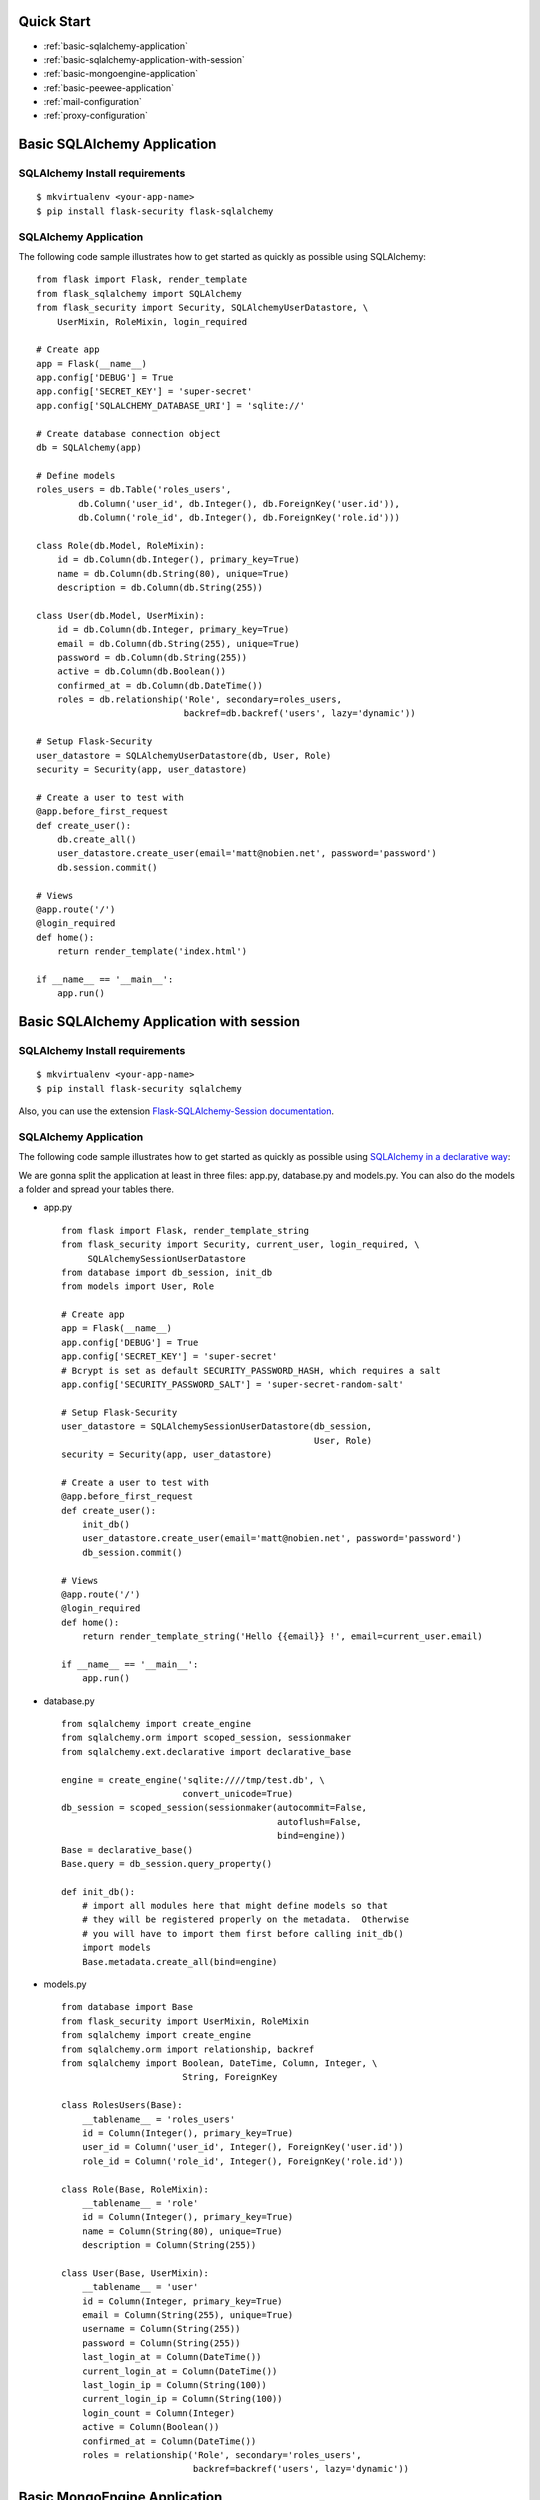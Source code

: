 Quick Start
===========

* :ref:`basic-sqlalchemy-application`
* :ref:`basic-sqlalchemy-application-with-session`
* :ref:`basic-mongoengine-application`
* :ref:`basic-peewee-application`
* :ref:`mail-configuration`
* :ref:`proxy-configuration`

.. _basic-sqlalchemy-application:

Basic SQLAlchemy Application
============================

SQLAlchemy Install requirements
~~~~~~~~~~~~~~~~~~~~~~~~~~~~~~~

::

     $ mkvirtualenv <your-app-name>
     $ pip install flask-security flask-sqlalchemy


SQLAlchemy Application
~~~~~~~~~~~~~~~~~~~~~~

The following code sample illustrates how to get started as quickly as
possible using SQLAlchemy:

::

    from flask import Flask, render_template
    from flask_sqlalchemy import SQLAlchemy
    from flask_security import Security, SQLAlchemyUserDatastore, \
        UserMixin, RoleMixin, login_required

    # Create app
    app = Flask(__name__)
    app.config['DEBUG'] = True
    app.config['SECRET_KEY'] = 'super-secret'
    app.config['SQLALCHEMY_DATABASE_URI'] = 'sqlite://'

    # Create database connection object
    db = SQLAlchemy(app)

    # Define models
    roles_users = db.Table('roles_users',
            db.Column('user_id', db.Integer(), db.ForeignKey('user.id')),
            db.Column('role_id', db.Integer(), db.ForeignKey('role.id')))

    class Role(db.Model, RoleMixin):
        id = db.Column(db.Integer(), primary_key=True)
        name = db.Column(db.String(80), unique=True)
        description = db.Column(db.String(255))

    class User(db.Model, UserMixin):
        id = db.Column(db.Integer, primary_key=True)
        email = db.Column(db.String(255), unique=True)
        password = db.Column(db.String(255))
        active = db.Column(db.Boolean())
        confirmed_at = db.Column(db.DateTime())
        roles = db.relationship('Role', secondary=roles_users,
                                backref=db.backref('users', lazy='dynamic'))

    # Setup Flask-Security
    user_datastore = SQLAlchemyUserDatastore(db, User, Role)
    security = Security(app, user_datastore)

    # Create a user to test with
    @app.before_first_request
    def create_user():
        db.create_all()
        user_datastore.create_user(email='matt@nobien.net', password='password')
        db.session.commit()

    # Views
    @app.route('/')
    @login_required
    def home():
        return render_template('index.html')

    if __name__ == '__main__':
        app.run()

.. _basic-sqlalchemy-application-with-session:

Basic SQLAlchemy Application with session
=========================================

SQLAlchemy Install requirements
~~~~~~~~~~~~~~~~~~~~~~~~~~~~~~~

::

     $ mkvirtualenv <your-app-name>
     $ pip install flask-security sqlalchemy

Also, you can use the extension `Flask-SQLAlchemy-Session documentation
<http://flask-sqlalchemy-session.readthedocs.io/en/v1.1/>`_.

SQLAlchemy Application
~~~~~~~~~~~~~~~~~~~~~~

The following code sample illustrates how to get started as quickly as
possible using `SQLAlchemy in a declarative way
<http://flask.pocoo.org/docs/0.12/patterns/sqlalchemy/#declarative>`_:

We are gonna split the application at least in three files: app.py, database.py
and models.py. You can also do the models a folder and spread your tables there.

- app.py ::

    from flask import Flask, render_template_string
    from flask_security import Security, current_user, login_required, \
         SQLAlchemySessionUserDatastore
    from database import db_session, init_db
    from models import User, Role

    # Create app
    app = Flask(__name__)
    app.config['DEBUG'] = True
    app.config['SECRET_KEY'] = 'super-secret'
    # Bcrypt is set as default SECURITY_PASSWORD_HASH, which requires a salt
    app.config['SECURITY_PASSWORD_SALT'] = 'super-secret-random-salt'

    # Setup Flask-Security
    user_datastore = SQLAlchemySessionUserDatastore(db_session,
                                                    User, Role)
    security = Security(app, user_datastore)

    # Create a user to test with
    @app.before_first_request
    def create_user():
        init_db()
        user_datastore.create_user(email='matt@nobien.net', password='password')
        db_session.commit()

    # Views
    @app.route('/')
    @login_required
    def home():
        return render_template_string('Hello {{email}} !', email=current_user.email)

    if __name__ == '__main__':
        app.run()

- database.py ::

    from sqlalchemy import create_engine
    from sqlalchemy.orm import scoped_session, sessionmaker
    from sqlalchemy.ext.declarative import declarative_base

    engine = create_engine('sqlite:////tmp/test.db', \
                           convert_unicode=True)
    db_session = scoped_session(sessionmaker(autocommit=False,
                                             autoflush=False,
                                             bind=engine))
    Base = declarative_base()
    Base.query = db_session.query_property()

    def init_db():
        # import all modules here that might define models so that
        # they will be registered properly on the metadata.  Otherwise
        # you will have to import them first before calling init_db()
        import models
        Base.metadata.create_all(bind=engine)

- models.py ::

    from database import Base
    from flask_security import UserMixin, RoleMixin
    from sqlalchemy import create_engine
    from sqlalchemy.orm import relationship, backref
    from sqlalchemy import Boolean, DateTime, Column, Integer, \
                           String, ForeignKey

    class RolesUsers(Base):
        __tablename__ = 'roles_users'
        id = Column(Integer(), primary_key=True)
        user_id = Column('user_id', Integer(), ForeignKey('user.id'))
        role_id = Column('role_id', Integer(), ForeignKey('role.id'))

    class Role(Base, RoleMixin):
        __tablename__ = 'role'
        id = Column(Integer(), primary_key=True)
        name = Column(String(80), unique=True)
        description = Column(String(255))

    class User(Base, UserMixin):
        __tablename__ = 'user'
        id = Column(Integer, primary_key=True)
        email = Column(String(255), unique=True)
        username = Column(String(255))
        password = Column(String(255))
        last_login_at = Column(DateTime())
        current_login_at = Column(DateTime())
        last_login_ip = Column(String(100))
        current_login_ip = Column(String(100))
        login_count = Column(Integer)
        active = Column(Boolean())
        confirmed_at = Column(DateTime())
        roles = relationship('Role', secondary='roles_users',
                             backref=backref('users', lazy='dynamic'))

.. _basic-mongoengine-application:

Basic MongoEngine Application
=============================

MongoEngine Install requirements
~~~~~~~~~~~~~~~~~~~~~~~~~~~~~~~~

::

    $ mkvirtualenv <your-app-name>
    $ pip install flask-security flask-mongoengine

MongoEngine Application
~~~~~~~~~~~~~~~~~~~~~~~

The following code sample illustrates how to get started as quickly as
possible using MongoEngine:

::

    from flask import Flask, render_template
    from flask_mongoengine import MongoEngine
    from flask_security import Security, MongoEngineUserDatastore, \
        UserMixin, RoleMixin, login_required

    # Create app
    app = Flask(__name__)
    app.config['DEBUG'] = True
    app.config['SECRET_KEY'] = 'super-secret'

    # MongoDB Config
    app.config['MONGODB_DB'] = 'mydatabase'
    app.config['MONGODB_HOST'] = 'localhost'
    app.config['MONGODB_PORT'] = 27017

    # Create database connection object
    db = MongoEngine(app)

    class Role(db.Document, RoleMixin):
        name = db.StringField(max_length=80, unique=True)
        description = db.StringField(max_length=255)

    class User(db.Document, UserMixin):
        email = db.StringField(max_length=255)
        password = db.StringField(max_length=255)
        active = db.BooleanField(default=True)
        confirmed_at = db.DateTimeField()
        roles = db.ListField(db.ReferenceField(Role), default=[])

    # Setup Flask-Security
    user_datastore = MongoEngineUserDatastore(db, User, Role)
    security = Security(app, user_datastore)

    # Create a user to test with
    @app.before_first_request
    def create_user():
        user_datastore.create_user(email='matt@nobien.net', password='password')

    # Views
    @app.route('/')
    @login_required
    def home():
        return render_template('index.html')

    if __name__ == '__main__':
        app.run()


.. _basic-peewee-application:

Basic Peewee Application
========================

Peewee Install requirements
~~~~~~~~~~~~~~~~~~~~~~~~~~~

::

    $ mkvirtualenv <your-app-name>
    $ pip install flask-security flask-peewee

Peewee Application
~~~~~~~~~~~~~~~~~~

The following code sample illustrates how to get started as quickly as
possible using Peewee:

::

    from flask import Flask, render_template
    from flask_peewee.db import Database
    from peewee import *
    from flask_security import Security, PeeweeUserDatastore, \
        UserMixin, RoleMixin, login_required

    # Create app
    app = Flask(__name__)
    app.config['DEBUG'] = True
    app.config['SECRET_KEY'] = 'super-secret'
    app.config['DATABASE'] = {
        'name': 'example.db',
        'engine': 'peewee.SqliteDatabase',
    }

    # Create database connection object
    db = Database(app)

    class Role(db.Model, RoleMixin):
        name = CharField(unique=True)
        description = TextField(null=True)

    class User(db.Model, UserMixin):
        email = TextField()
        password = TextField()
        active = BooleanField(default=True)
        confirmed_at = DateTimeField(null=True)

    class UserRoles(db.Model):
        # Because peewee does not come with built-in many-to-many
        # relationships, we need this intermediary class to link
        # user to roles.
        user = ForeignKeyField(User, related_name='roles')
        role = ForeignKeyField(Role, related_name='users')
        name = property(lambda self: self.role.name)
        description = property(lambda self: self.role.description)

    # Setup Flask-Security
    user_datastore = PeeweeUserDatastore(db, User, Role, UserRoles)
    security = Security(app, user_datastore)

    # Create a user to test with
    @app.before_first_request
    def create_user():
        for Model in (Role, User, UserRoles):
            Model.drop_table(fail_silently=True)
            Model.create_table(fail_silently=True)
        user_datastore.create_user(email='matt@nobien.net', password='password')

    # Views
    @app.route('/')
    @login_required
    def home():
        return render_template('index.html')

    if __name__ == '__main__':
        app.run()


.. _mail-configuration:

Mail Configuration
==================

Flask-Security integrates with Flask-Mail to handle all email
communications between user and site, so it's important to configure
Flask-Mail with your email server details so Flask-Security can talk
with Flask-Mail correctly.

The following code illustrates a basic setup, which could be added to
the basic application code in the previous section::

    # At top of file
    from flask_mail import Mail

    # After 'Create app'
    app.config['MAIL_SERVER'] = 'smtp.example.com'
    app.config['MAIL_PORT'] = 465
    app.config['MAIL_USE_SSL'] = True
    app.config['MAIL_USERNAME'] = 'username'
    app.config['MAIL_PASSWORD'] = 'password'
    mail = Mail(app)

To learn more about the various Flask-Mail settings to configure it to
work with your particular email server configuration, please see the
`Flask-Mail documentation <http://packages.python.org/Flask-Mail/>`_.

.. _proxy-configuration:

Proxy Configuration
===================

The user tracking features need an additional configuration
in HTTP proxy environment. The following code illustrates a setup
with a single HTTP proxy in front of the web application::

    # At top of file
    from werkzeug.config.fixers import ProxyFix

    # After 'Create app'
    app.wsgi_app = ProxyFix(app.wsgi_app, num_proxies=1)

To learn more about the ``ProxyFix`` middleware, please see the
`Werkzeug documentation <http://werkzeug.pocoo.org/docs/latest/contrib/fixers/#werkzeug.contrib.fixers.ProxyFix>`_.
